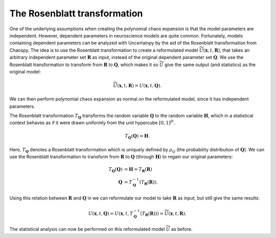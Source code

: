 .. _rosenblatt:

The Rosenblatt transformation
=============================

One of the underlying assumptions when creating the polynomial chaos expansion is that the model
parameters are independent.
However, dependent parameters in neuroscience models are quite common.
Fortunately, models containing dependent parameters can be analyzed
with Uncertainpy by the aid of the Rosenblatt transformation from Chaospy.
The idea is to use the Rosenblatt transformation to create a reformulated model
:math:`\widetilde{U}(\boldsymbol{x}, t, \boldsymbol{R})`, that
takes an arbitrary independent parameter set :math:`\boldsymbol{R}` as input,
instead of the original dependent parameter set :math:`\boldsymbol{Q}`.
We use the Rosenblatt transformation to transform from :math:`\boldsymbol{R}` to
:math:`\boldsymbol{Q}`, which makes it so :math:`\widetilde{U}` give the same output
(and statistics) as the original model:

.. math::
    \widetilde{U}(\boldsymbol{x}, t, \boldsymbol{R}) = U(\boldsymbol{x}, t, \boldsymbol{Q}).

We can then perform polynomial chaos expansion as normal on the reformulated model,
since it has independent parameters.



The Rosenblatt transformation :math:`T_{\boldsymbol{Q}}` transforms the
random variable :math:`\boldsymbol{Q}` to
the random variable :math:`\boldsymbol{H}`,
which in a statistical context behaves as if it were drawn uniformly from the unit
hypercube :math:`{[0, 1]}^D`.

.. math::

    T_{\boldsymbol{Q}}(\boldsymbol{Q}) = \boldsymbol{H}.

Here, :math:`T_{\boldsymbol{Q}}` denotes a Rosenblatt transformation which is uniquely defined by
:math:`\rho_Q` (the probability distribution of :math:`\boldsymbol{Q}`).
We can use the Rosenblatt transformation to transform from :math:`\boldsymbol{R}` to :math:`\boldsymbol{Q}`
(through :math:`\boldsymbol{H}`) to regain our original parameters:

.. math::

    T_{\boldsymbol{Q}}(\boldsymbol{Q}) &= \boldsymbol{H} = T_{\boldsymbol{R}}(\boldsymbol{R}) \\
            \boldsymbol{Q} &= T_{\boldsymbol{Q}}^{-1}(T_{\boldsymbol{R}}(\boldsymbol{R})).


Using this relation between :math:`\boldsymbol{R}` and :math:`\boldsymbol{Q}` in we can
reformulate our model to take :math:`\boldsymbol{R}` as input,
but still give the same results:

.. math::

    U(\boldsymbol{x}, t, \boldsymbol{Q})
    = U(\boldsymbol{x}, t, T_{\boldsymbol{Q}}^{-1}(T_{\boldsymbol{R}}(\boldsymbol{R})))
    = \widetilde{U}(\boldsymbol{x}, t, \boldsymbol{R}).

The statistical analysis can now be performed on this reformulated model
:math:`\widetilde{U}` as before.